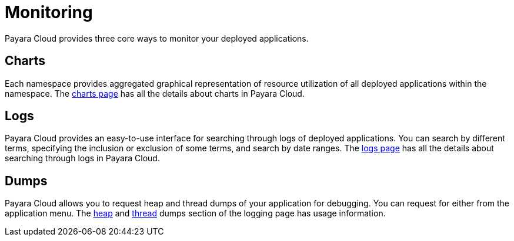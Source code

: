 = Monitoring

Payara Cloud provides three core ways to monitor your deployed applications.

== Charts
Each namespace provides aggregated graphical representation of resource utilization of all deployed applications within the namespace.
The xref:manage/monitoring/charts.adoc[charts page] has all the details about charts in Payara Cloud.

== Logs
Payara Cloud provides an easy-to-use interface for searching through logs of deployed applications.
You can search by different terms, specifying the inclusion or exclusion of some terms, and search by date ranges.
The xref:ROOT:how-to-guides/Logging.adoc[logs page] has all the details about searching through logs in Payara Cloud.

== Dumps
Payara Cloud allows you to request heap and thread dumps of your application for debugging.
You can request for either from the application menu. The  xref:ROOT:how-to-guides/Logging.adoc#heap-dumps[heap] and  xref:ROOT:how-to-guides/Logging.adoc#heap-dumps[thread] dumps section of the logging page has usage information.

